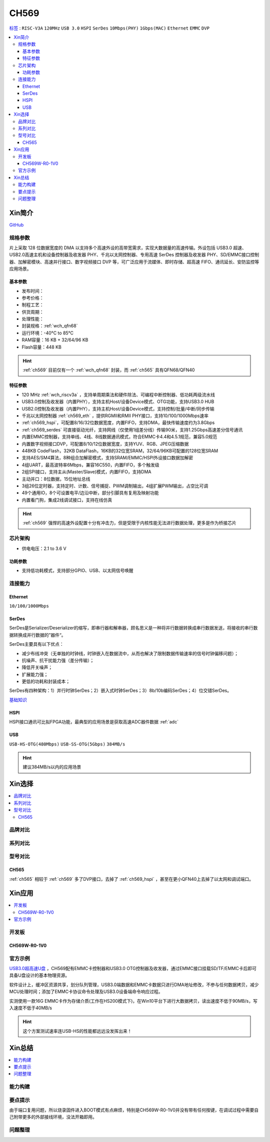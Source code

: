 .. _NO_009:
.. _ch569:

CH569
===========

`标签 <http://www.wch.cn/products/CH569.html>`_ : ``RISC-V3A`` ``120MHz`` ``USB 3.0`` ``HSPI`` ``SerDes`` ``10Mbps(PHY)`` ``1Gbps(MAC)`` ``Ethernet`` ``EMMC`` ``DVP``

.. contents::
    :local:

Xin简介
-----------

.. image:: ./images/CH569.png
    :target: http://www.wch.cn/products/CH569.html

`GitHub <https://github.com/SoCXin/CH569>`_


规格参数
~~~~~~~~~~~

片上采取 128 位数据宽度的 DMA 以支持多个高速外设的高带宽需求，实现大数据量的高速传输。外设包括 USB3.0 超速、USB2.0高速主机和设备控制器及收发器 PHY、千兆以太网控制器、专用高速 SerDes 控制器及收发器 PHY、SD/EMMC接口控制器、加解密模块、高速并行接口、数字视频接口 DVP 等，可广泛应用于流媒体、即时存储、超高速 FIFO、通讯延长、安防监控等应用场景。

基本参数
^^^^^^^^^^^

* 发布时间：
* 参考价格：
* 制程工艺：
* 供货周期：
* 处理性能：
* 封装规格：:ref:`wch_qfn68`
* 运行环境：-40°C to 85°C
* RAM容量：16 KB + 32/64/96 KB
* Flash容量：448 KB


.. hint::
    :ref:`ch569` 目前仅有一个 :ref:`wch_qfn68` 封装，而 :ref:`ch565` 具有QFN68/QFN40


特征参数
^^^^^^^^^^^

* 120 MHz :ref:`wch_riscv3a` ，支持单周期乘法和硬件除法、可编程中断控制器、低功耗两级流水线
* USB3.0控制及收发器（内置PHY），支持主机Host/设备Device模式、OTG功能，支持USB3.0 HUB
* USB2.0控制及收发器（内置PHY），支持主机Host/设备Device模式，支持控制/批量/中断/同步传输
* 千兆以太网控制器 :ref:`ch569_eth` ，提供RGMII和RMII PHY接口，支持10/100/1000Mbps速率
* :ref:`ch569_hspi`，可配置8/16/32位数据宽度，内置FIFO，支持DMA，最快传输速度约为3.8Gbps
* :ref:`ch569_serdes` 可直接驱动光纤，支持网线（仅使用1组差分线）传输90米，支持1.25Gbps高速差分信号通讯
* 内置EMMC控制器，支持单线、4线、8线数据通讯模式，符合EMMC卡4.4和4.5.1规范，兼容5.0规范
* 内置数字视频接口DVP，可配置8/10/12位数据宽度，支持YUV、RGB、JPEG压缩数据
* 448KB CodeFlash，32KB DataFlash，16KB的32位宽SRAM，32/64/96KB可配置的128位宽SRAM
* 支持AES/SM4算法，8种组合加解密模式，支持SRAM/EMMC/HSPI外设接口数据加解密
* 4组UART，最高波特率6Mbps，兼容16C550，内置FIFO，多个触发级
* 2组SPI接口，支持主从(Master/Slave)模式，内置FIFO，支持DMA
* 主动并口：8位数据，15位地址总线
* 3组26位定时器，支持定时、计数、信号捕捉、PWM调制输出，4组扩展PWM输出，占空比可调
* 49个通用IO，8个可设置电平/边沿中断，部分引脚具有复用及映射功能
* 内置看门狗，集成2线调试接口，支持在线仿真


.. hint::
    :ref:`ch569` 强悍的高速外设配置十分有冲击力，但是受限于内核性能无法进行数据处理，更多是作为桥接芯片

芯片架构
~~~~~~~~~~~

.. image:: ./images/CH569s.png
    :target: http://www.wch.cn/products/CH569.html

* 供电电压：2.1 to 3.6 V


功耗参数
^^^^^^^^^^^

* 支持低功耗模式，支持部分GPIO、USB、以太网信号唤醒

.. image:: ./images/CH569pwr.png
    :target: http://www.wch.cn/products/CH569.html



连接能力
~~~~~~~~~~~


.. _ch569_eth:

Ethernet
^^^^^^^^^^^

``10/100/1000Mbps``


.. _ch569_serdes:

SerDes
^^^^^^^^^^^

SerDes是Serializer/Deserializer的缩写，即串行器和解串器，顾名思义是一种将并行数据转换成串行数据发送，将接收的串行数据转换成并行数据的”器件“。

SerDes主要具有以下优点：

* 减少布线冲突（无单独的时钟线，时钟嵌入在数据流中，从而也解决了限制数据传输速率的信号时钟偏移问题）；
* 抗噪声、抗干扰能力强（差分传输）；
* 降低开关噪声；
* 扩展能力强；
* 更低的功耗和封装成本；

SerDes有四种架构：1）并行时钟SerDes；2）嵌入式时钟SerDes；3）8b/10b编码SerDes；4）位交错SerDes。

`基础知识 <https://www.cnblogs.com/rouwawa/p/13524703.html>`_


.. _ch569_hspi:

HSPI
^^^^^^^^^^^

HSPI接口通讯可比拟FPGA功能，最典型的应用场景是获取高速ADC器件数据 :ref:`adc`

.. _ch569_usb:

USB
^^^^^^^^^^^
``USB-HS-OTG(480Mbps)`` ``USB-SS-OTG(5Gbps)`` ``384MB/s``

.. hint::
    建议384MB/s以内的应用场景





Xin选择
-----------

.. contents::
    :local:


品牌对比
~~~~~~~~~

系列对比
~~~~~~~~~

型号对比
~~~~~~~~~


.. image:: ./images/CH569l.png
    :target: http://www.wch.cn/products/CH569.html


.. _ch565:

CH565
^^^^^^^^^^^

:ref:`ch565` 相较于 :ref:`ch569` 多了DVP接口，去掉了 :ref:`ch569_hspi` ，甚至在更小QFN40上去掉了以太网和调试端口。

.. image:: ./images/CH569p40.png




Xin应用
-----------


.. contents::
    :local:

开发板
~~~~~~~~~~

CH569W-R0-1V0
^^^^^^^^^^^^^^^

.. image:: ./images/B_CH569.jpg
    :target: https://item.taobao.com/item.htm?spm=a1z09.2.0.0.5c262e8d9Mj4QY&id=659151805793&_u=kgas3eu034d


官方示例
~~~~~~~~~~

`USB3.0超高速U盘 <http://www.wch.cn/application/532.html>`_ ，CH569配有EMMC卡控制器和USB3.0 OTG控制器及收发器，通过EMMC接口挂载SD/TF/EMMC卡后即可具备U盘设计的基本物理资源。

软件设计上，缓冲区资源共享，划分队列管理，USB3.0端数据和EMMC卡数据只进行DMA地址修改，不参与任何数据拷贝，减少MCU处理时间；添加了EMMC卡协议命令处理及USB3.0设备端命令响应过程。

实测使用一款16G EMMC卡作为存储介质(工作在HS200模式下)，在Win10平台下进行大数据拷贝，读出速度不低于90MB/s，写入速度不低于40MB/s

.. hint::
    这个方案测试速率连USB-HS的性能都远远没发挥出来！


Xin总结
--------------

.. contents::
    :local:


能力构建
~~~~~~~~~~~~~

要点提示
~~~~~~~~~~~~~

由于端口复用问题，所以烧录固件进入BOOT模式有点麻烦，特别是CH569W-R0-1V0并没有带有任何按键，在调试过程中需要自己附带更多的外部接线环境，没法开箱即用。

问题整理
~~~~~~~~~~~~~


